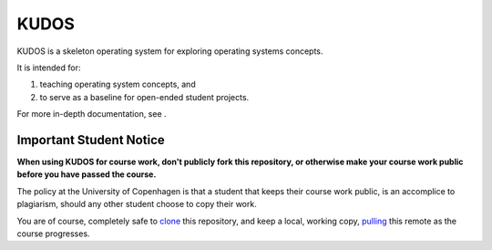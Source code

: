 KUDOS
=====

KUDOS is a skeleton operating system for exploring operating systems
concepts.

It is intended for:

1. teaching operating system concepts, and
2. to serve as a baseline for open-ended student projects.

For more in-depth documentation, see |docs|.

.. |docs| image:: https://readthedocs.org/projects/kudos/badge/?version=latest
    :alt: Documentation Status
    :scale: 100%
    :target: https://kudos.readthedocs.org/en/latest/?badge=latest

Important Student Notice
------------------------

**When using KUDOS for course work, don't publicly fork this repository, or
otherwise make your course work public before you have passed the course.**

The policy at the University of Copenhagen is that a student that keeps their
course work public, is an accomplice to plagiarism, should any other student
choose to copy their work.

You are of course, completely safe to `clone`_ this repository, and keep a
local, working copy, `pulling`_ this remote as the course progresses.

.. _clone: https://help.github.com/articles/importing-a-git-repository-using-the-command-line/
.. _pulling: https://help.github.com/articles/fetching-a-remote/
